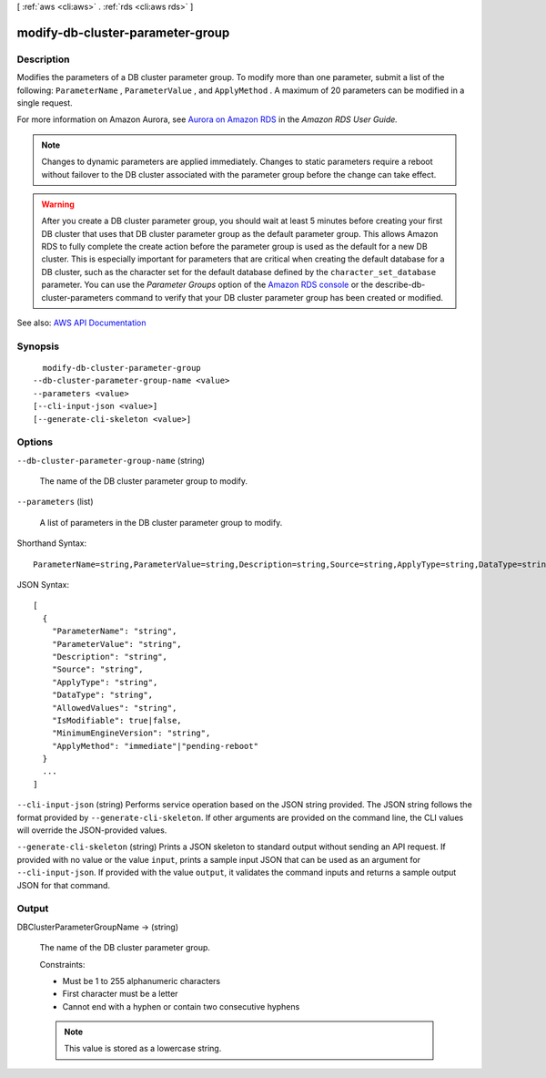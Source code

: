 [ :ref:`aws <cli:aws>` . :ref:`rds <cli:aws rds>` ]

.. _cli:aws rds modify-db-cluster-parameter-group:


*********************************
modify-db-cluster-parameter-group
*********************************



===========
Description
===========



Modifies the parameters of a DB cluster parameter group. To modify more than one parameter, submit a list of the following: ``ParameterName`` , ``ParameterValue`` , and ``ApplyMethod`` . A maximum of 20 parameters can be modified in a single request. 

 

For more information on Amazon Aurora, see `Aurora on Amazon RDS <http://docs.aws.amazon.com/AmazonRDS/latest/UserGuide/CHAP_Aurora.html>`_ in the *Amazon RDS User Guide.*  

 

.. note::

   

  Changes to dynamic parameters are applied immediately. Changes to static parameters require a reboot without failover to the DB cluster associated with the parameter group before the change can take effect.

   

 

.. warning::

   

  After you create a DB cluster parameter group, you should wait at least 5 minutes before creating your first DB cluster that uses that DB cluster parameter group as the default parameter group. This allows Amazon RDS to fully complete the create action before the parameter group is used as the default for a new DB cluster. This is especially important for parameters that are critical when creating the default database for a DB cluster, such as the character set for the default database defined by the ``character_set_database`` parameter. You can use the *Parameter Groups* option of the `Amazon RDS console <https://console.aws.amazon.com/rds/>`_ or the  describe-db-cluster-parameters command to verify that your DB cluster parameter group has been created or modified.

   



See also: `AWS API Documentation <https://docs.aws.amazon.com/goto/WebAPI/rds-2014-10-31/ModifyDBClusterParameterGroup>`_


========
Synopsis
========

::

    modify-db-cluster-parameter-group
  --db-cluster-parameter-group-name <value>
  --parameters <value>
  [--cli-input-json <value>]
  [--generate-cli-skeleton <value>]




=======
Options
=======

``--db-cluster-parameter-group-name`` (string)


  The name of the DB cluster parameter group to modify.

  

``--parameters`` (list)


  A list of parameters in the DB cluster parameter group to modify.

  



Shorthand Syntax::

    ParameterName=string,ParameterValue=string,Description=string,Source=string,ApplyType=string,DataType=string,AllowedValues=string,IsModifiable=boolean,MinimumEngineVersion=string,ApplyMethod=string ...




JSON Syntax::

  [
    {
      "ParameterName": "string",
      "ParameterValue": "string",
      "Description": "string",
      "Source": "string",
      "ApplyType": "string",
      "DataType": "string",
      "AllowedValues": "string",
      "IsModifiable": true|false,
      "MinimumEngineVersion": "string",
      "ApplyMethod": "immediate"|"pending-reboot"
    }
    ...
  ]



``--cli-input-json`` (string)
Performs service operation based on the JSON string provided. The JSON string follows the format provided by ``--generate-cli-skeleton``. If other arguments are provided on the command line, the CLI values will override the JSON-provided values.

``--generate-cli-skeleton`` (string)
Prints a JSON skeleton to standard output without sending an API request. If provided with no value or the value ``input``, prints a sample input JSON that can be used as an argument for ``--cli-input-json``. If provided with the value ``output``, it validates the command inputs and returns a sample output JSON for that command.



======
Output
======

DBClusterParameterGroupName -> (string)

  

  The name of the DB cluster parameter group.

   

  Constraints:

   

   
  * Must be 1 to 255 alphanumeric characters 
   
  * First character must be a letter 
   
  * Cannot end with a hyphen or contain two consecutive hyphens 
   

   

  .. note::

     

    This value is stored as a lowercase string.

     

  

  

